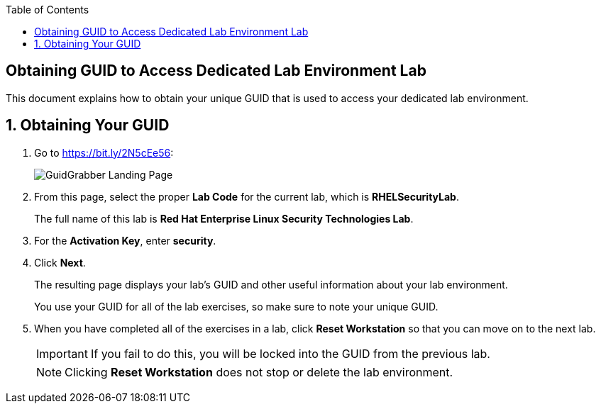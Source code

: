 :toc2:

== Obtaining GUID to Access Dedicated Lab Environment Lab

This document explains how to obtain your unique GUID that is used to access your dedicated lab environment.

:numbered:

== Obtaining Your GUID
. Go to link:https://bit.ly/2N5cEe5[https://bit.ly/2N5cEe56^]:
+
image:images/gg1.png[GuidGrabber Landing Page]

. From this page, select the proper *Lab Code* for the current lab, which is *RHELSecurityLab*.
+
The full name of this lab is *Red Hat Enterprise Linux Security Technologies Lab*.

. For the *Activation Key*, enter *security*.

. Click *Next*.
+
The resulting page displays your lab's GUID and other useful information about your lab environment.
+
You use your GUID for all of the lab exercises, so make sure to note your unique GUID.

. When you have completed all of the exercises in a lab, click *Reset Workstation* so that you can move on to the next lab.
+
[IMPORTANT]
====
If you fail to do this, you will be locked into the GUID from the previous lab.
====
+
[NOTE]
====
Clicking *Reset Workstation* does not stop or delete the lab environment.
====

